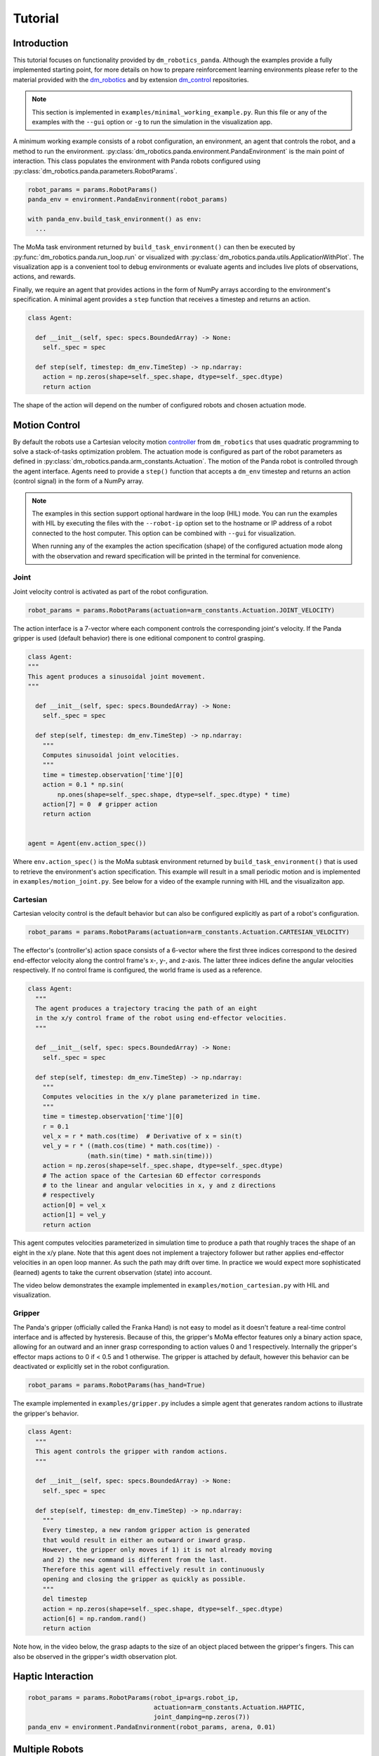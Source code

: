 Tutorial
========

Introduction
------------

This tutorial focuses on functionality provided by ``dm_robotics_panda``.
Although the examples provide a fully implemented starting point, for more details
on how to prepare reinforcement learning environments please refer to the material
provided with the `dm_robotics <https://github.com/google-deepmind/dm_robotics>`_
and by extension `dm_control <https://github.com/google-deepmind/dm_control>`_ repositories.

.. note::
    This section is implemented in ``examples/minimal_working_example.py``.
    Run this file or any of the examples with the ``--gui`` option or ``-g``
    to run the simulation in the visualization app.

A minimum working example consists of a robot configuration, an environment,
an agent that controls the robot, and a method to run the environment.
:py:class:`dm_robotics.panda.environment.PandaEnvironment` is the main point of interaction.
This class populates the environment with Panda robots configured using
:py:class:`dm_robotics.panda.parameters.RobotParams`.

.. code:: python

   robot_params = params.RobotParams()
   panda_env = environment.PandaEnvironment(robot_params)

   with panda_env.build_task_environment() as env:
     ...

The MoMa task environment returned by ``build_task_environment()`` can then be executed
by :py:func:`dm_robotics.panda.run_loop.run` or visualized with 
:py:class:`dm_robotics.panda.utils.ApplicationWithPlot`. The visualization app
is a convenient tool to debug environments or evaluate agents and
includes live plots of observations, actions, and rewards.

.. image:: img/gui.png
   :alt: Visualization App

Finally, we require an agent that provides actions in the form of NumPy arrays
according to the environment's specification. A minimal agent provides a ``step``
function that receives a timestep and returns an action.

.. code:: python

   class Agent:

     def __init__(self, spec: specs.BoundedArray) -> None:
       self._spec = spec

     def step(self, timestep: dm_env.TimeStep) -> np.ndarray:
       action = np.zeros(shape=self._spec.shape, dtype=self._spec.dtype)
       return action

The shape of the action will depend on the number of configured robots and chosen actuation mode.


Motion Control
--------------

By default the robots use a Cartesian velocity motion
`controller <https://github.com/google-deepmind/dm_robotics/blob/main/cpp/controllers/README.md>`_
from ``dm_robotics`` that uses quadratic programming to solve a stack-of-tasks optimization problem.
The actuation mode is configured as part of the robot parameters as defined in
:py:class:`dm_robotics.panda.arm_constants.Actuation`.
The motion of the Panda robot is controlled through the agent interface.
Agents need to provide a ``step()`` function that accepts a ``dm_env`` timestep and returns
an action (control signal) in the form of a NumPy array.
 

.. note::
    The examples in this section support optional hardware in the loop (HIL) mode. You can run the examples
    with HIL by executing the files with the ``--robot-ip`` option set to the hostname or IP address
    of a robot connected to the host computer. This option can be combined with ``--gui`` for visualization.

    When running any of the examples
    the action specification (shape) of the configured actuation mode along with the observation
    and reward specification will be printed in the terminal for convenience.

Joint
^^^^^

Joint velocity control is activated as part of the robot configuration.

.. code:: python

   robot_params = params.RobotParams(actuation=arm_constants.Actuation.JOINT_VELOCITY)

The action interface is a 7-vector where each component controls the corresponding joint's velocity.
If the Panda gripper is used (default behavior) there is one editional component to control grasping.

.. code:: python

   class Agent:
   """
   This agent produces a sinusoidal joint movement.
   """

     def __init__(self, spec: specs.BoundedArray) -> None:
       self._spec = spec

     def step(self, timestep: dm_env.TimeStep) -> np.ndarray:
       """
       Computes sinusoidal joint velocities.
       """
       time = timestep.observation['time'][0]
       action = 0.1 * np.sin(
           np.ones(shape=self._spec.shape, dtype=self._spec.dtype) * time)
       action[7] = 0  # gripper action
       return action


   agent = Agent(env.action_spec())

Where ``env.action_spec()`` is the MoMa subtask environment returned by ``build_task_environment()``
that is used to retrieve the environment's action specification. This example will result in a small
periodic motion and is implemented in ``examples/motion_joint.py``. See below for a video of the example
running with HIL and the visualizaiton app.

.. youtube:: C14HlT1Scdo

Cartesian
^^^^^^^^^

Cartesian velocity control is the default behavior but can also be configured explicitly
as part of a robot's configuration.

.. code:: python

   robot_params = params.RobotParams(actuation=arm_constants.Actuation.CARTESIAN_VELOCITY)

The effector's (controller's) action space consists of a 6-vector where the first three indices
correspond to the desired end-effector velocity along the control frame's x-, y-, and z-axis. The
latter three indices define the angular velocities respectively. If no control frame is configured,
the world frame is used as a reference.

.. todo::

   Refer to a section explaining control frames and their use in detail.


.. code:: python

   class Agent:
     """
     The agent produces a trajectory tracing the path of an eight
     in the x/y control frame of the robot using end-effector velocities.
     """

     def __init__(self, spec: specs.BoundedArray) -> None:
       self._spec = spec

     def step(self, timestep: dm_env.TimeStep) -> np.ndarray:
       """
       Computes velocities in the x/y plane parameterized in time.
       """
       time = timestep.observation['time'][0]
       r = 0.1
       vel_x = r * math.cos(time)  # Derivative of x = sin(t)
       vel_y = r * ((math.cos(time) * math.cos(time)) -
                   (math.sin(time) * math.sin(time)))
       action = np.zeros(shape=self._spec.shape, dtype=self._spec.dtype)
       # The action space of the Cartesian 6D effector corresponds
       # to the linear and angular velocities in x, y and z directions
       # respectively
       action[0] = vel_x
       action[1] = vel_y
       return action

This agent computes velocities parameterized in simulation time to produce a path
that roughly traces the shape of an eight in the x/y plane.
Note that this agent does not implement a trajectory follower but rather applies
end-effector velocities in an open loop manner. As such the path may drift over time.
In practice we would expect more sophisticated (learned) agents to take the current
observation (state) into account.

The video below demonstrates the example implemented in ``examples/motion_cartesian.py``
with HIL and visualization.

.. youtube:: vYvdr7iGCv4


Gripper
^^^^^^^

The Panda's gripper (officially called the Franka Hand) is not easy to model as it doesn't feature a
real-time control interface and is affected by hysteresis. Because of this, the gripper's MoMa effector
features only a binary action space, allowing for an outward and an inner grasp corresponding to action
values 0 and 1 respectively. Internally the gripper's effector maps actions to 0 if < 0.5 and 1 otherwise.
The gripper is attached by default, however this behavior can be deactivated or explicitly set in the
robot configuration.

.. code:: python

   robot_params = params.RobotParams(has_hand=True)

The example implemented in ``examples/gripper.py`` includes a simple agent that generates random actions
to illustrate the gripper's behavior.

.. code:: python

   class Agent:
     """
     This agent controls the gripper with random actions.
     """

     def __init__(self, spec: specs.BoundedArray) -> None:
       self._spec = spec

     def step(self, timestep: dm_env.TimeStep) -> np.ndarray:
       """
       Every timestep, a new random gripper action is generated
       that would result in either an outward or inward grasp.
       However, the gripper only moves if 1) it is not already moving
       and 2) the new command is different from the last.
       Therefore this agent will effectively result in continuously
       opening and closing the gripper as quickly as possible.
       """
       del timestep
       action = np.zeros(shape=self._spec.shape, dtype=self._spec.dtype)
       action[6] = np.random.rand()
       return action

Note how, in the video below, the grasp adapts to the size of an object placed between
the gripper's fingers. This can also be observed in the gripper's width observation plot.

.. youtube:: h3P0HBPF3NU


Haptic Interaction
------------------

.. code:: python

   robot_params = params.RobotParams(robot_ip=args.robot_ip,
                                     actuation=arm_constants.Actuation.HAPTIC,
                                     joint_damping=np.zeros(7))
   panda_env = environment.PandaEnvironment(robot_params, arena, 0.01)

.. youtube:: hn42udf0uKc


Multiple Robots
---------------

``examples/multiple_robots.py``

.. code:: python

   robot_1 = params.RobotParams(name='robot_1', pose=[0, 0, 0, 0, 0, 0])
   robot_2 = params.RobotParams(name='robot_2',
                                pose=[.5, -.5, 0, 0, 0, np.pi * 3 / 4])
   robot_3 = params.RobotParams(name='robot_3',
                                pose=[.5, .5, 0, 0, 0, np.pi * 5 / 4])
   panda_env = environment.PandaEnvironment([robot_1, robot_2, robot_3])

.. image:: img/multiple_robots.png
   :alt: Multiple Robots

``examples/two_arm_robot.py``

.. code:: python

   XML_PATH = os.path.join(os.path.dirname(__file__), 'assets', 'two_arm.xml')
   arena = composer.Arena(xml_path=XML_PATH)
   left_frame = arena.mjcf_model.find('site', 'left')
   right_frame = arena.mjcf_model.find('site', 'right')
   control_frame = arena.mjcf_model.find('site', 'control')

.. code:: python

   left = params.RobotParams(attach_site=left_frame,
                             name='left',
                             control_frame=control_frame)
   right = params.RobotParams(attach_site=right_frame,
                              name='right',
                              control_frame=control_frame)
   env_params = params.EnvirontmentParameters(mjcf_root=arena)
   panda_env = environment.PandaEnvironment([left, right], arena)

.. youtube:: cAUjkhrBmN4

Reward and Observation
----------------------


Domain Randomization
--------------------
